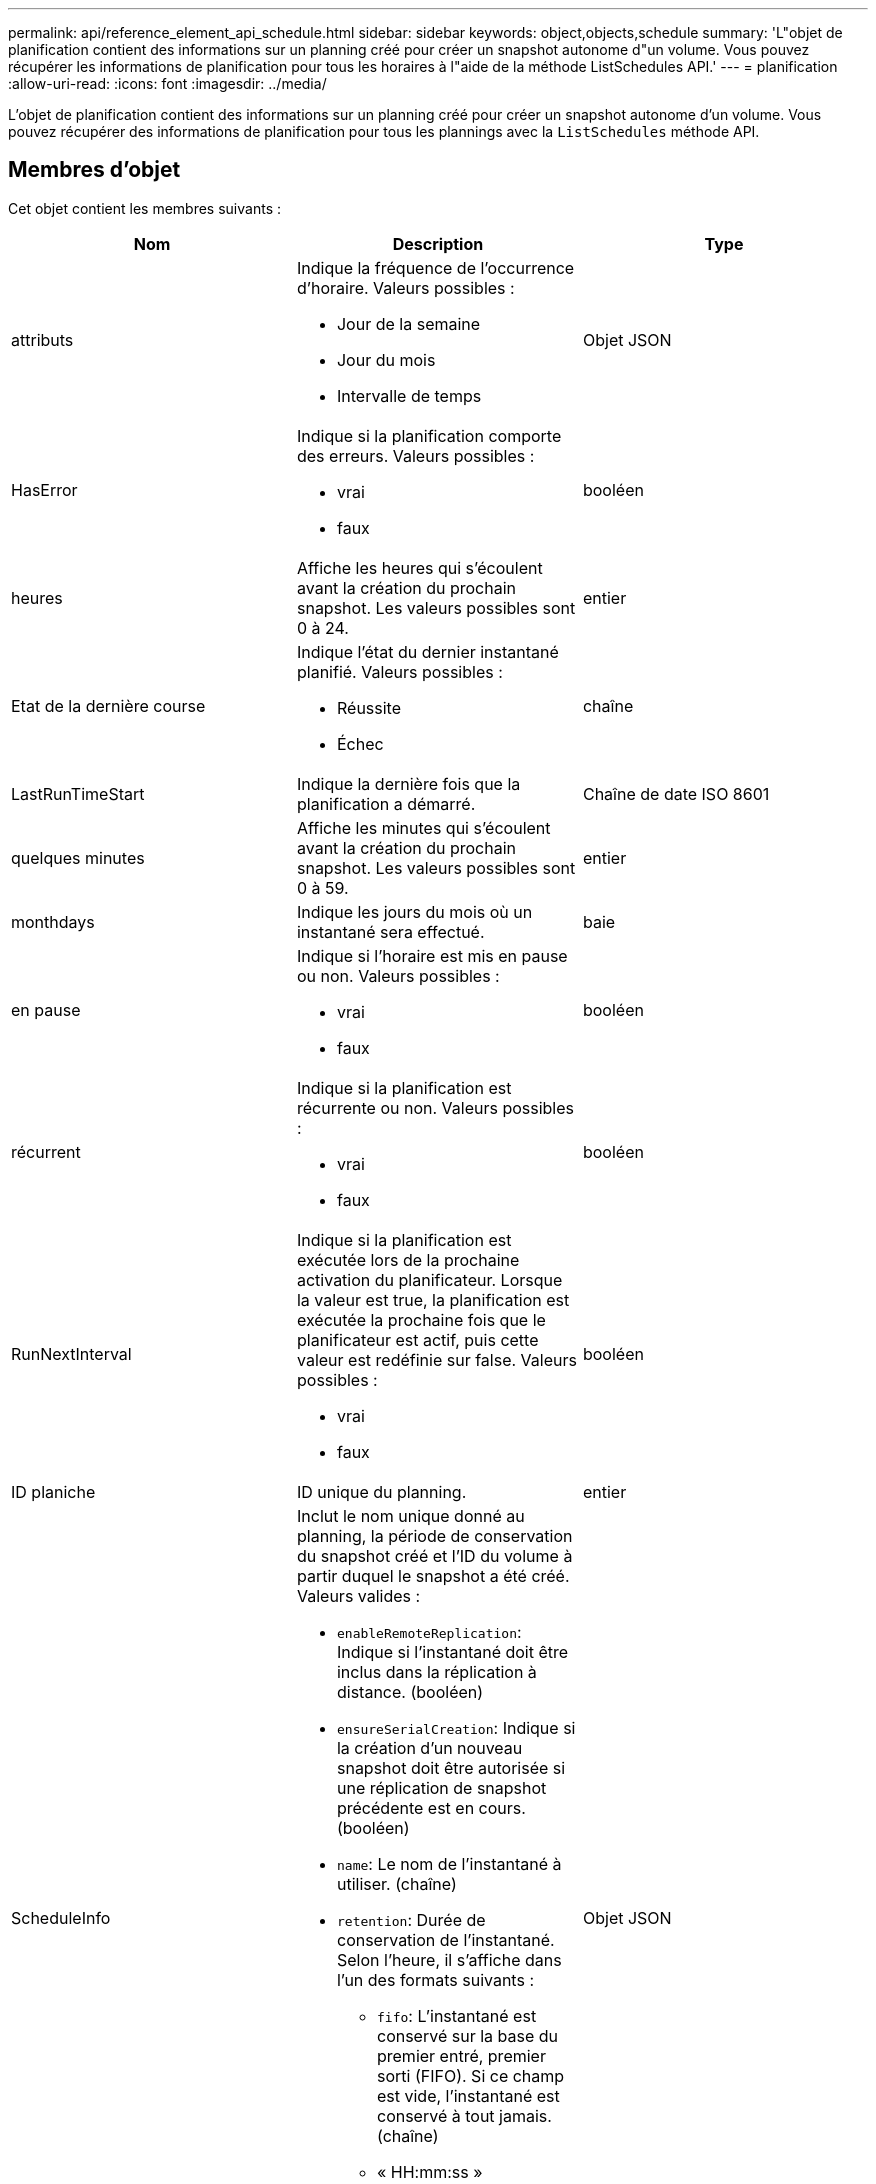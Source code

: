 ---
permalink: api/reference_element_api_schedule.html 
sidebar: sidebar 
keywords: object,objects,schedule 
summary: 'L"objet de planification contient des informations sur un planning créé pour créer un snapshot autonome d"un volume. Vous pouvez récupérer les informations de planification pour tous les horaires à l"aide de la méthode ListSchedules API.' 
---
= planification
:allow-uri-read: 
:icons: font
:imagesdir: ../media/


[role="lead"]
L'objet de planification contient des informations sur un planning créé pour créer un snapshot autonome d'un volume. Vous pouvez récupérer des informations de planification pour tous les plannings avec la `ListSchedules` méthode API.



== Membres d'objet

Cet objet contient les membres suivants :

|===
| Nom | Description | Type 


 a| 
attributs
 a| 
Indique la fréquence de l'occurrence d'horaire. Valeurs possibles :

* Jour de la semaine
* Jour du mois
* Intervalle de temps

 a| 
Objet JSON



 a| 
HasError
 a| 
Indique si la planification comporte des erreurs. Valeurs possibles :

* vrai
* faux

 a| 
booléen



 a| 
heures
 a| 
Affiche les heures qui s'écoulent avant la création du prochain snapshot. Les valeurs possibles sont 0 à 24.
 a| 
entier



 a| 
Etat de la dernière course
 a| 
Indique l'état du dernier instantané planifié. Valeurs possibles :

* Réussite
* Échec

 a| 
chaîne



 a| 
LastRunTimeStart
 a| 
Indique la dernière fois que la planification a démarré.
 a| 
Chaîne de date ISO 8601



 a| 
quelques minutes
 a| 
Affiche les minutes qui s'écoulent avant la création du prochain snapshot. Les valeurs possibles sont 0 à 59.
 a| 
entier



 a| 
monthdays
 a| 
Indique les jours du mois où un instantané sera effectué.
 a| 
baie



 a| 
en pause
 a| 
Indique si l'horaire est mis en pause ou non. Valeurs possibles :

* vrai
* faux

 a| 
booléen



 a| 
récurrent
 a| 
Indique si la planification est récurrente ou non. Valeurs possibles :

* vrai
* faux

 a| 
booléen



 a| 
RunNextInterval
 a| 
Indique si la planification est exécutée lors de la prochaine activation du planificateur. Lorsque la valeur est true, la planification est exécutée la prochaine fois que le planificateur est actif, puis cette valeur est redéfinie sur false. Valeurs possibles :

* vrai
* faux

 a| 
booléen



 a| 
ID planiche
 a| 
ID unique du planning.
 a| 
entier



 a| 
ScheduleInfo
 a| 
Inclut le nom unique donné au planning, la période de conservation du snapshot créé et l'ID du volume à partir duquel le snapshot a été créé. Valeurs valides :

* `enableRemoteReplication`: Indique si l'instantané doit être inclus dans la réplication à distance. (booléen)
* `ensureSerialCreation`: Indique si la création d'un nouveau snapshot doit être autorisée si une réplication de snapshot précédente est en cours. (booléen)
* `name`: Le nom de l'instantané à utiliser. (chaîne)
* `retention`: Durée de conservation de l'instantané. Selon l'heure, il s'affiche dans l'un des formats suivants :
+
** `fifo`: L'instantané est conservé sur la base du premier entré, premier sorti (FIFO). Si ce champ est vide, l'instantané est conservé à tout jamais. (chaîne)
** « HH:mm:ss »


* `volumeID`: ID du volume à inclure dans l'instantané. (entier)
* `volumes`: Liste des ID de volume à inclure dans l'instantané de groupe. (tableau entier)

 a| 
Objet JSON



 a| 
ScheduleName
 a| 
Nom unique attribué au planning.
 a| 
chaîne



 a| 
Type planicheType
 a| 
Seuls les types de planification des snapshots sont pris en charge pour le moment.
 a| 
chaîne



 a| 
SnapMirrorLabel
 a| 
Le snapvaultLabel à appliquer au snapshot créé ou au snapshot de groupe, contenu dans le scheduleInfo. Si elle n'est pas définie, cette valeur est nulle.
 a| 
chaîne



 a| 
Date de début
 a| 
Indique la date à laquelle l'horaire a commencé ou commencera pour la première fois ; formaté en heure UTC.
 a| 
Chaîne de date ISO 8601



 a| 
Avec livraison
 a| 
Indique si le planning est marqué pour suppression. Valeurs possibles :

* vrai
* faux

 a| 
booléen



 a| 
jours de semaine
 a| 
Indique les jours de la semaine où un instantané sera effectué.
 a| 
baie

|===


== Trouvez plus d'informations

xref:reference_element_api_listschedules.adoc[Listes de diffusion]

